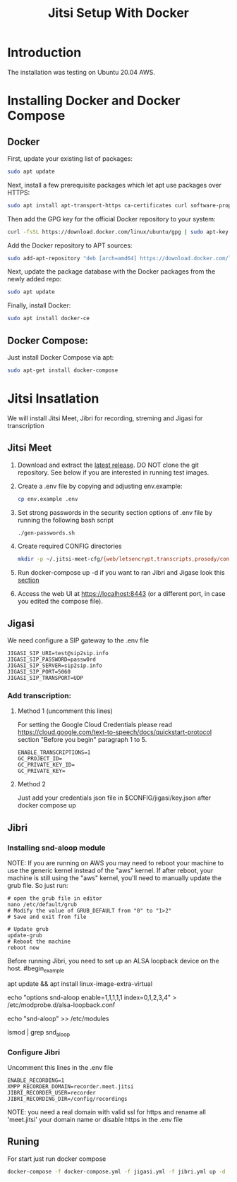 #+title: Jitsi Setup With Docker

* Introduction
The installation was testing on Ubuntu 20.04 AWS.

* Installing Docker and Docker Compose
** Docker
First, update your existing list of packages:
#+begin_src bash
sudo apt update
#+end_src
Next, install a few prerequisite packages which let apt use packages over HTTPS:
#+begin_src bash
sudo apt install apt-transport-https ca-certificates curl software-properties-common
#+end_src
Then add the GPG key for the official Docker repository to your system:
#+begin_src bash
curl -fsSL https://download.docker.com/linux/ubuntu/gpg | sudo apt-key add -
#+end_src
Add the Docker repository to APT sources:
#+begin_src bash
sudo add-apt-repository "deb [arch=amd64] https://download.docker.com/linux/ubuntu focal stable"
#+end_src
Next, update the package database with the Docker packages from the newly added repo:
#+begin_src bash
sudo apt update
#+end_src
Finally, install Docker:
#+begin_src bash
sudo apt install docker-ce
#+end_src

** Docker Compose:
Just install Docker Compose via apt:
#+begin_src bash
sudo apt-get install docker-compose
#+end_src

* Jitsi Insatlation
We will install Jitsi Meet, Jibri for recording, streming and Jigasi for transcription

** Jitsi Meet
1. Download and extract the [[https://github.com/jitsi/docker-jitsi-meet/releases/latest][latest release]]. DO NOT clone the git repository. See below if you are interested in running test images.
2. Create a .env file by copying and adjusting env.example:
   #+begin_src bash
cp env.example .env
   #+end_src
3. Set strong passwords in the security section options of .env file by running the following bash script 
   #+begin_src bash
./gen-passwords.sh
   #+end_src
4. Create required CONFIG directories
   #+begin_src bash
mkdir -p ~/.jitsi-meet-cfg/{web/letsencrypt,transcripts,prosody/config,prosody/prosody-plugins-custom,jicofo,jvb,jigasi,jibri}
   #+end_src

5. Run docker-compose up -d if you want to ran Jibri and Jigase look this [[#Runing][section]]
6. Access the web UI at https://localhost:8443 (or a different port, in case you edited the compose file).

** Jigasi
We need configure a SIP gateway to the .env file
#+begin_example
JIGASI_SIP_URI=test@sip2sip.info
JIGASI_SIP_PASSWORD=passw0rd
JIGASI_SIP_SERVER=sip2sip.info
JIGASI_SIP_PORT=5060
JIGASI_SIP_TRANSPORT=UDP
#+end_example

*** Add transcription:
**** Method 1 (uncomment this lines)
For setting the Google Cloud Credentials please read https://cloud.google.com/text-to-speech/docs/quickstart-protocol section "Before you begin" paragraph 1 to 5.
#+begin_example
ENABLE_TRANSCRIPTIONS=1
GC_PROJECT_ID=
GC_PRIVATE_KEY_ID=
GC_PRIVATE_KEY=
#+end_example
**** Method 2
Just add your credentials json file in $CONFIG/jigasi/key.json after docker compose up

** Jibri
*** Installing snd-aloop module
NOTE: If you are running on AWS you may need to reboot your machine to use the generic kernel instead of the "aws" kernel. If after reboot, your machine is still using the "aws" kernel, you'll need to manually update the grub file. So just run:
#+begin_example
# open the grub file in editor
nano /etc/default/grub
# Modify the value of GRUB_DEFAULT from "0" to "1>2"
# Save and exit from file

# Update grub
update-grub
# Reboot the machine
reboot now
#+end_example

Before running Jibri, you need to set up an ALSA loopback device on the host.
#begin_example
# install the module
apt update && apt install linux-image-extra-virtual
# configure 5 capture/playback interfaces
echo "options snd-aloop enable=1,1,1,1,1 index=0,1,2,3,4" > /etc/modprobe.d/alsa-loopback.conf
# setup autoload the module
echo "snd-aloop" >> /etc/modules
# check that the module is loaded
lsmod | grep snd_aloop
#+end_example

*** Configure Jibri
Uncomment this lines in the .env file
#+begin_example
ENABLE_RECORDING=1
XMPP_RECORDER_DOMAIN=recorder.meet.jitsi
JIBRI_RECORDER_USER=recorder
JIBRI_RECORDING_DIR=/config/recordings
#+end_example

NOTE: you need a real domain with valid ssl for https and rename all 'meet.jitsi' your domain name or disable https in the .env file

** Runing
For start just run docker compose
#+begin_src bash
docker-compose -f docker-compose.yml -f jigasi.yml -f jibri.yml up -d
#+end_src
